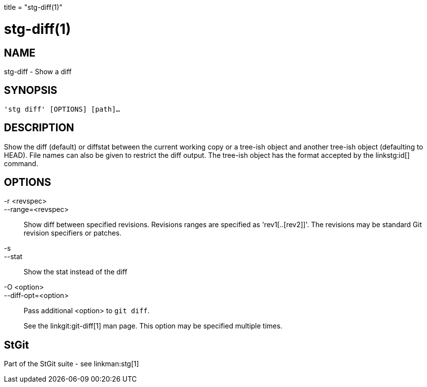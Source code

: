 +++
title = "stg-diff(1)"
+++

stg-diff(1)
===========

NAME
----
stg-diff - Show a diff

SYNOPSIS
--------
[verse]
'stg diff' [OPTIONS] [path]...

DESCRIPTION
-----------

Show the diff (default) or diffstat between the current working copy or a
tree-ish object and another tree-ish object (defaulting to HEAD). File names
can also be given to restrict the diff output. The tree-ish object has the
format accepted by the linkstg:id[] command.

OPTIONS
-------
-r <revspec>::
--range=<revspec>::
    Show diff between specified revisions. Revisions ranges are specified as
    'rev1[..[rev2]]'. The revisions may be standard Git revision specifiers or patches.

-s::
--stat::
    Show the stat instead of the diff

-O <option>::
--diff-opt=<option>::
    Pass additional <option> to `git diff`.
+
See the linkgit:git-diff[1] man page. This option may be specified multiple times.

StGit
-----
Part of the StGit suite - see linkman:stg[1]
